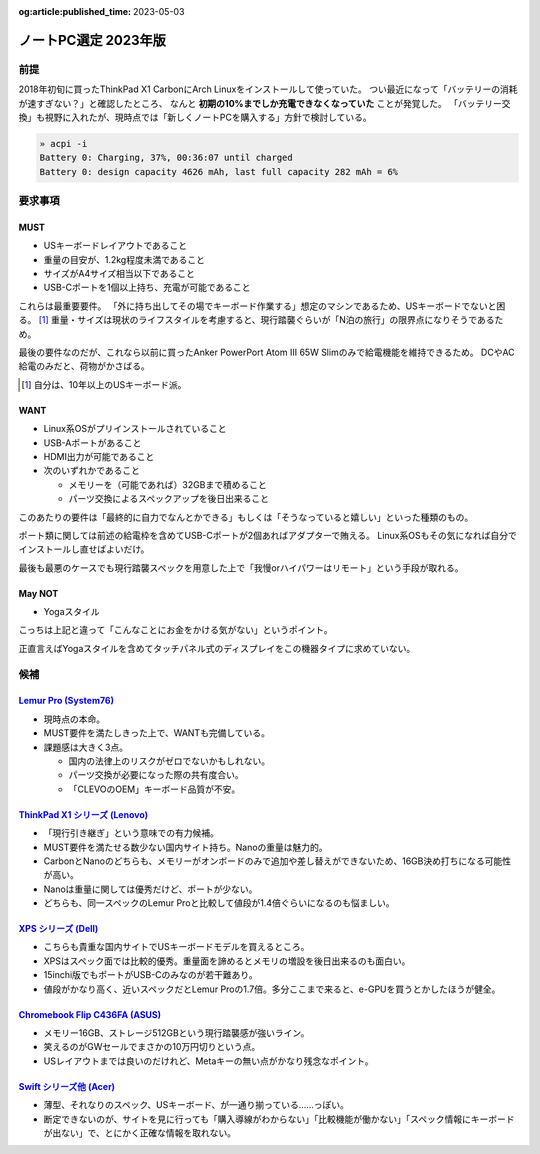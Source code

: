 :og:article:published_time: 2023-05-03

=====================
ノートPC選定 2023年版
=====================

前提
====

2018年初旬に買ったThinkPad X1 CarbonにArch Linuxをインストールして使っていた。
つい最近になって「バッテリーの消耗が速すぎない？」と確認したところ、
なんと **初期の10%までしか充電できなくなっていた** ことが発覚した。
「バッテリー交換」も視野に入れたが、現時点では「新しくノートPCを購入する」方針で検討している。

.. code-block:: console

    » acpi -i
    Battery 0: Charging, 37%, 00:36:07 until charged
    Battery 0: design capacity 4626 mAh, last full capacity 282 mAh = 6%

要求事項
========

MUST
----

* USキーボードレイアウトであること
* 重量の目安が、1.2kg程度未満であること
* サイズがA4サイズ相当以下であること
* USB-Cポートを1個以上持ち、充電が可能であること

これらは最重要要件。
「外に持ち出してその場でキーボード作業する」想定のマシンであるため、USキーボードでないと困る。 [#]_
重量・サイズは現状のライフスタイルを考慮すると、現行踏襲ぐらいが「N泊の旅行」の限界点になりそうであるため。

最後の要件なのだが、これなら以前に買ったAnker PowerPort Atom III 65W Slimのみで給電機能を維持できるため。
DCやAC給電のみだと、荷物がかさばる。

.. [#] 自分は、10年以上のUSキーボード派。

WANT
----

* Linux系OSがプリインストールされていること
* USB-Aポートがあること
* HDMI出力が可能であること
* 次のいずれかであること

  * メモリーを（可能であれば）32GBまで積めること
  * パーツ交換によるスペックアップを後日出来ること

このあたりの要件は「最終的に自力でなんとかできる」もしくは「そうなっていると嬉しい」といった種類のもの。

ポート類に関しては前述の給電枠を含めてUSB-Cポートが2個あればアダプターで賄える。
Linux系OSもその気になれば自分でインストールし直せばよいだけ。

最後も最悪のケースでも現行踏襲スペックを用意した上で「我慢orハイパワーはリモート」という手段が取れる。

May NOT
-------

* Yogaスタイル

こっちは上記と違って「こんなことにお金をかける気がない」というポイント。

正直言えばYogaスタイルを含めてタッチパネル式のディスプレイをこの機器タイプに求めていない。

候補
====

`Lemur Pro (System76) <https://system76.com/laptops/lemur>`_
------------------------------------------------------------

* 現時点の本命。
* MUST要件を満たしきった上で、WANTも完備している。
* 課題感は大きく3点。

  * 国内の法律上のリスクがゼロでないかもしれない。
  * パーツ交換が必要になった際の共有度合い。
  * 「CLEVOのOEM」キーボード品質が不安。

`ThinkPad X1 シリーズ (Lenovo) <https://www.lenovo.com/jp/ja/c/laptops/thinkpad/thinkpadx1/>`_
----------------------------------------------------------------------------------------------

* 「現行引き継ぎ」という意味での有力候補。
* MUST要件を満たせる数少ない国内サイト持ち。Nanoの重量は魅力的。
* CarbonとNanoのどちらも、メモリーがオンボードのみで追加や差し替えができないため、16GB決め打ちになる可能性が高い。
* Nanoは重量に関しては優秀だけど、ポートが少ない。
* どちらも、同一スペックのLemur Proと比較して値段が1.4倍ぐらいになるのも悩ましい。

`XPS シリーズ (Dell) <https://www.dell.com/ja-jp/shop/scc/sr/laptops/xps-laptops>`_
-----------------------------------------------------------------------------------

* こちらも貴重な国内サイトでUSキーボードモデルを買えるところ。
* XPSはスペック面では比較的優秀。重量面を諦めるとメモリの増設を後日出来るのも面白い。
* 15inchi版でもポートがUSB-Cのみなのが若干難あり。
* 値段がかなり高く、近いスペックだとLemur Proの1.7倍。多分ここまで来ると、e-GPUを買うとかしたほうが健全。

`Chromebook Flip C436FA (ASUS) <https://jp.store.asus.com/store/asusjp/ja_JP/pd/productID.5453061400/>`_
--------------------------------------------------------------------------------------------------------

* メモリー16GB、ストレージ512GBという現行踏襲感が強いライン。
* 笑えるのがGWセールでまさかの10万円切りという点。
* USレイアウトまでは良いのだけれど、Metaキーの無い点がかなり残念なポイント。

`Swift シリーズ他 (Acer) <https://www.acer.com/jp-ja/laptops>`_
---------------------------------------------------------------

* 薄型、それなりのスペック、USキーボード、が一通り揃っている……っぽい。
* 断定できないのが、サイトを見に行っても「購入導線がわからない」「比較機能が働かない」「スペック情報にキーボードが出ない」で、とにかく正確な情報を取れない。

